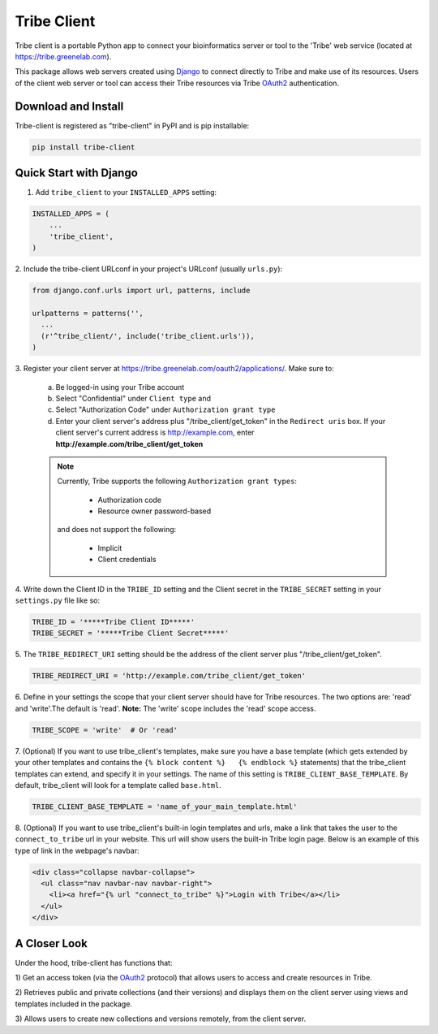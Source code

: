 ====================
Tribe Client
====================

Tribe client is a portable Python app to connect your bioinformatics server
or tool to the 'Tribe' web service (located at https://tribe.greenelab.com).

This package allows web servers created using
`Django <https://docs.djangoprojects.com/en/dev/>`_ to connect directly
to Tribe and make use of its resources. Users of the client web server or tool
can access their Tribe resources via Tribe `OAuth2 <http://oauth.net/2/>`_
authentication.


Download and Install
---------------------
Tribe-client is registered as "tribe-client" in PyPI and is pip
installable:

.. code-block:: shell

	pip install tribe-client



Quick Start with Django
------------------------


1. Add ``tribe_client`` to your ``INSTALLED_APPS`` setting:

.. code-block:: python

    INSTALLED_APPS = (
        ...
        'tribe_client',
    )


2. Include the tribe-client URLconf in your project's URLconf (usually
``urls.py``):

.. code-block:: python

    from django.conf.urls import url, patterns, include

    urlpatterns = patterns('',
      ...
      (r'^tribe_client/', include('tribe_client.urls')),
    )


3. Register your client server at
https://tribe.greenelab.com/oauth2/applications/. Make sure to:

  a. Be logged-in using your Tribe account
  b. Select "Confidential" under ``Client type`` and
  c. Select "Authorization Code" under ``Authorization grant type``
  d. Enter your client server's address plus "/tribe_client/get_token" in the ``Redirect uris`` box. If your client server's current address is http://example.com, enter **http://example.com/tribe_client/get_token**

  .. note:: Currently, Tribe supports the following ``Authorization grant types``:

      * Authorization code
      * Resource owner password-based

    and does not support the following:

      * Implicit
      * Client credentials


4. Write down the Client ID in the ``TRIBE_ID`` setting and the Client secret
in the ``TRIBE_SECRET`` setting in your ``settings.py`` file like so:

.. code-block:: python

    TRIBE_ID = '*****Tribe Client ID*****'
    TRIBE_SECRET = '*****Tribe Client Secret*****'


5. The ``TRIBE_REDIRECT_URI`` setting should be the address of the client
server plus "/tribe_client/get_token".

.. code-block:: python

    TRIBE_REDIRECT_URI = 'http://example.com/tribe_client/get_token'


6. Define in your settings the scope that your client server should have
for Tribe resources. The two options are: 'read' and 'write'.The default
is 'read'. **Note:** The 'write' scope includes the 'read' scope access. 

.. code-block:: python

    TRIBE_SCOPE = 'write'  # Or 'read'


7. (Optional) If you want to use tribe_client's templates, make sure you have
a base template (which gets extended by your other templates and contains
the ``{% block content %}   {% endblock %}`` statements) that the tribe_client
templates can extend, and specify it in your settings. The name of this
setting is ``TRIBE_CLIENT_BASE_TEMPLATE``. By default, tribe_client will
look for a template called ``base.html``.

.. code-block:: python

    TRIBE_CLIENT_BASE_TEMPLATE = 'name_of_your_main_template.html'


8. (Optional) If you want to use tribe_client's built-in login templates and
urls, make a link that takes the user to the ``connect_to_tribe`` url in your
website. This url will show users the built-in Tribe login page.
Below is an example of this type of link in the webpage's navbar:

.. code-block:: html

    <div class="collapse navbar-collapse">
      <ul class="nav navbar-nav navbar-right">
        <li><a href="{% url "connect_to_tribe" %}">Login with Tribe</a></li>
      </ul>
    </div>


A Closer Look
-----------------------------

Under the hood, tribe-client has functions that:

1) Get an access token (via the `OAuth2 <http://oauth.net/2/>`_ protocol) that
allows users to access and create resources in Tribe.

2) Retrieves public and private collections (and their versions) and displays
them on the client server using views and templates included in the package.

3) Allows users to create new collections and versions remotely, from the
client server.
